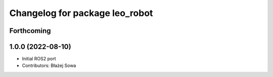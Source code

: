 ^^^^^^^^^^^^^^^^^^^^^^^^^^^^^^^
Changelog for package leo_robot
^^^^^^^^^^^^^^^^^^^^^^^^^^^^^^^

Forthcoming
-----------

1.0.0 (2022-08-10)
------------------
* Initial ROS2 port
* Contributors: Błażej Sowa
